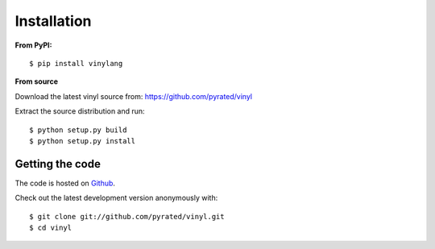 Installation
============

**From PyPI:** ::

    $ pip install vinylang

**From source**

Download the latest vinyl source from: https://github.com/pyrated/vinyl

Extract the source distribution and run::

    $ python setup.py build
    $ python setup.py install

Getting the code
----------------

The code is hosted on `Github <https://github.com/pyrated/vinyl>`_.

Check out the latest development version anonymously with::

    $ git clone git://github.com/pyrated/vinyl.git
    $ cd vinyl
